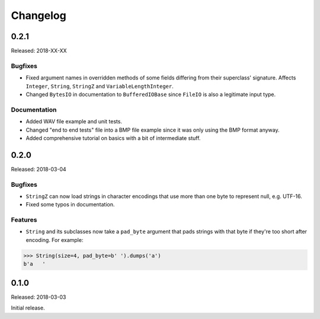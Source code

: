 Changelog
=========


0.2.1
-----

Released: 2018-XX-XX

Bugfixes
~~~~~~~~

* Fixed argument names in overridden methods of some fields differing from their
  superclass' signature. Affects ``Integer``, ``String``, ``StringZ`` and
  ``VariableLengthInteger``.
* Changed ``BytesIO`` in documentation to ``BufferedIOBase`` since ``FileIO`` is
  also a legitimate input type.

Documentation
~~~~~~~~~~~~~

* Added WAV file example and unit tests.
* Changed "end to end tests" file into a BMP file example since it was only using
  the BMP format anyway.
* Added comprehensive tutorial on basics with a bit of intermediate stuff.


0.2.0
-----

Released: 2018-03-04

Bugfixes
~~~~~~~~

* ``StringZ`` can now load strings in character encodings that use more than one
  byte to represent null, e.g. UTF-16.
* Fixed some typos in documentation.

Features
~~~~~~~~

* ``String`` and its subclasses now take a ``pad_byte`` argument that pads strings
  with that byte if they're too short after encoding. For example:

.. code-block:: python

    >>> String(size=4, pad_byte=b' ').dumps('a')
    b'a   '


0.1.0
-----

Released: 2018-03-03

Initial release.
